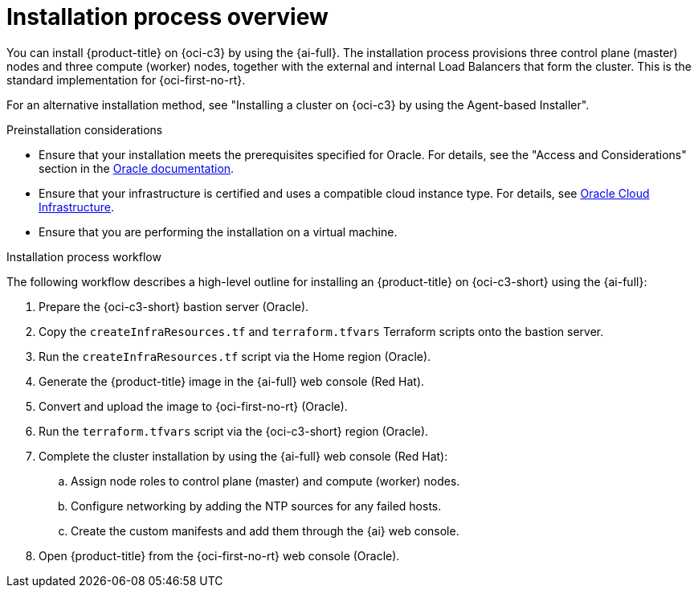 // Module included in the following assemblies:
//
// * installing/installing_oci/installing-c3-assisted-installer.adoc

:_mod-docs-content-type: CONCEPT
[id="c3-ai-overview_{context}"]
= Installation process overview

You can install {product-title} on {oci-c3} by using the {ai-full}. The installation process provisions three control plane (master) nodes and three compute (worker) nodes, together with the external and internal Load Balancers that form the cluster. This is the standard implementation for {oci-first-no-rt}.

For an alternative installation method, see "Installing a cluster on {oci-c3} by using the Agent-based Installer".

.Preinstallation considerations

* Ensure that your installation meets the prerequisites specified for Oracle. For details, see the "Access and Considerations" section in the link:https://www.oracle.com/a/otn/docs/compute_cloud_at_customer_assisted_installer.pdf?source=:em:nl:mt::::PCATP[Oracle documentation].

* Ensure that your infrastructure is certified and uses a compatible cloud instance type. For details, see link:https://catalog.redhat.com/cloud/detail/216977[Oracle Cloud Infrastructure].

* Ensure that you are performing the installation on a virtual machine.

.Installation process workflow

The following workflow describes a high-level outline for installing an {product-title} on {oci-c3-short} using the {ai-full}:

. Prepare the {oci-c3-short} bastion server (Oracle).

. Copy the `createInfraResources.tf` and `terraform.tfvars` Terraform scripts onto the bastion server.

. Run the `createInfraResources.tf` script via the Home region (Oracle).

. Generate the {product-title} image in the {ai-full} web console (Red{nbsp}Hat). 

. Convert and upload the image to {oci-first-no-rt} (Oracle).

. Run the `terraform.tfvars` script via the {oci-c3-short} region (Oracle).

. Complete the cluster installation by using the {ai-full} web console (Red{nbsp}Hat):

.. Assign node roles to control plane (master) and compute (worker) nodes.

.. Configure networking by adding the NTP sources for any failed hosts.

.. Create the custom manifests and add them through the {ai} web console.

. Open {product-title} from the {oci-first-no-rt} web console (Oracle).

